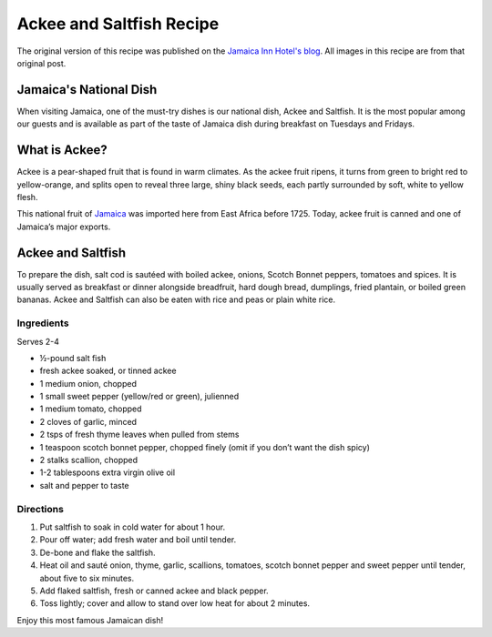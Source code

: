 #########################
Ackee and Saltfish Recipe
#########################

The original version of this recipe was published on the `Jamaica Inn Hotel's blog <https://jamaicainn.com/blog/recipe-ackee-saltfish-jamaicas-national-dish/>`_. All images in this recipe are from that original post.

***********************
Jamaica's National Dish
***********************

When visiting Jamaica, one of the must-try dishes is our national dish, Ackee and Saltfish. It is the most popular among our guests and is available as part of the taste of Jamaica dish during breakfast on Tuesdays and Fridays.

**************
What is Ackee?
**************
Ackee is a pear-shaped fruit that is found in warm climates. As the ackee fruit ripens, it turns from green to bright red to yellow-orange, and splits open to reveal three large, shiny black seeds, each partly surrounded by soft, white to yellow flesh.

.. image:: images/image-04.jpg

This national fruit of `Jamaica <https://jamaicainn.com/jamaica.php>`_ was imported here from East Africa before 1725. Today, ackee fruit is canned and one of Jamaica’s major exports.

******************
Ackee and Saltfish
******************

To prepare the dish, salt cod is sautéed with boiled ackee, onions, Scotch Bonnet peppers, tomatoes and spices. It is usually served as breakfast or dinner alongside breadfruit, hard dough bread, dumplings, fried plantain, or boiled green bananas. Ackee and Saltfish can also be eaten with rice and peas or plain white rice.

.. image:: images/image-02.jpg

Ingredients
===========

Serves 2-4

* ½-pound salt fish
* fresh ackee soaked, or tinned ackee
* 1 medium onion, chopped
* 1 small sweet pepper (yellow/red or green), julienned
* 1 medium tomato, chopped
* 2 cloves of garlic, minced
* 2 tsps of fresh thyme leaves when pulled from stems
* 1 teaspoon scotch bonnet pepper, chopped finely (omit if you don’t want the dish spicy)
* 2 stalks scallion, chopped
* 1-2 tablespoons extra virgin olive oil
* salt and pepper to taste

Directions
==========

.. image:: images/image-01.jpg

#. Put saltfish to soak in cold water for about 1 hour.
#. Pour off water; add fresh water and boil until tender.
#. De-bone and flake the saltfish.
#. Heat oil and sauté onion, thyme, garlic, scallions, tomatoes, scotch bonnet pepper and sweet pepper until tender, about five to six minutes.
#. Add flaked saltfish, fresh or canned ackee and black pepper.
#. Toss lightly; cover and allow to stand over low heat for about 2 minutes.

Enjoy this most famous Jamaican dish!
